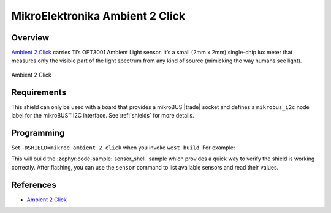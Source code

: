 .. _mikroe_ambient_2_click_shield:

MikroElektronika Ambient 2 Click
================================

Overview
********

`Ambient 2 Click`_ carries TI’s OPT3001 Ambient Light sensor. It’s a small (2mm x 2mm) single-chip
lux meter that measures only the visible part of the light spectrum from any kind of source
(mimicking the way humans see light).

.. figure:: images/mikroe_ambient_2_click.webp
   :align: center
   :alt: Ambient 2 Click
   :height: 300px

   Ambient 2 Click

Requirements
************


This shield can only be used with a board that provides a mikroBUS |trade| socket and defines a
``mikrobus_i2c`` node label for the mikroBUS™ I2C interface. See :ref:`shields` for more details.

Programming
**********

Set ``-DSHIELD=mikroe_ambient_2_click`` when you invoke ``west build``. For example:

.. zephyr-app-commands::
   :zephyr-app: samples/sensor/sensor_shell
   :board: lpcxpresso55s16
   :shield: mikroe_ambient_2_click
   :goals: build

This will build the :zephyr:code-sample:`sensor_shell` sample which provides a quick way to verify
the shield is working correctly. After flashing, you can use the ``sensor`` command to list
available sensors and read their values.

References
**********

- `Ambient 2 Click`_

.. _Ambient 2 Click: https://www.mikroe.com/ambient-2-click
